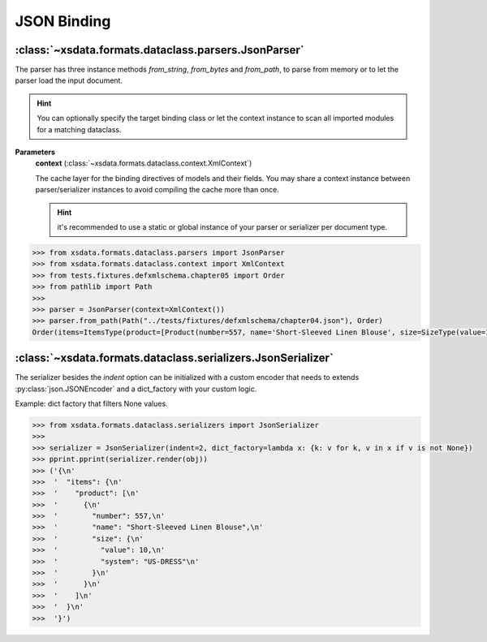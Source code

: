 ============
JSON Binding
============


:class:`~xsdata.formats.dataclass.parsers.JsonParser`
=====================================================

The parser has three instance methods `from_string`, `from_bytes` and `from_path`,
to parse from memory or to let the parser load the input document.

.. hint::

    You can optionally specify the target binding class or let the context instance
    to scan all imported modules for a matching dataclass.

**Parameters**
    **context** (:class:`~xsdata.formats.dataclass.context.XmlContext`)

    The cache layer for the binding directives of models and their fields. You may
    share a context instance between parser/serializer instances to avoid compiling the
    cache more than once.

    .. hint::

        it's recommended to use a static or global instance of your parser or serializer
        per document type.

.. code-block:: python

    >>> from xsdata.formats.dataclass.parsers import JsonParser
    >>> from xsdata.formats.dataclass.context import XmlContext
    >>> from tests.fixtures.defxmlschema.chapter05 import Order
    >>> from pathlib import Path
    >>>
    >>> parser = JsonParser(context=XmlContext())
    >>> parser.from_path(Path("../tests/fixtures/defxmlschema/chapter04.json"), Order)
    Order(items=ItemsType(product=[Product(number=557, name='Short-Sleeved Linen Blouse', size=SizeType(value=10, system='US-DRESS'))]))



:class:`~xsdata.formats.dataclass.serializers.JsonSerializer`
=============================================================

The serializer besides the `indent` option can be initialized with a custom encoder
that needs to extends :py:class:`json.JSONEncoder` and a dict_factory with your custom
logic.


Example: dict factory that filters None values.

.. code-block:: python

    >>> from xsdata.formats.dataclass.serializers import JsonSerializer
    >>>
    >>> serializer = JsonSerializer(indent=2, dict_factory=lambda x: {k: v for k, v in x if v is not None})
    >>> pprint.pprint(serializer.render(obj))
    >>> ('{\n'
    >>>  '  "items": {\n'
    >>>  '    "product": [\n'
    >>>  '      {\n'
    >>>  '        "number": 557,\n'
    >>>  '        "name": "Short-Sleeved Linen Blouse",\n'
    >>>  '        "size": {\n'
    >>>  '          "value": 10,\n'
    >>>  '          "system": "US-DRESS"\n'
    >>>  '        }\n'
    >>>  '      }\n'
    >>>  '    ]\n'
    >>>  '  }\n'
    >>>  '}')
